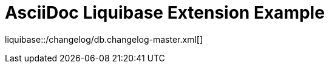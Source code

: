 = AsciiDoc Liquibase Extension Example

////
You'll need to use IntelliJ with the AsciiDoc plugin 0.31.20+ installed
plus activated extensions in your current IDE's session
to see a live preview of the liquibase macro below.
////

liquibase::{docdir}/changelog/db.changelog-master.xml[]









